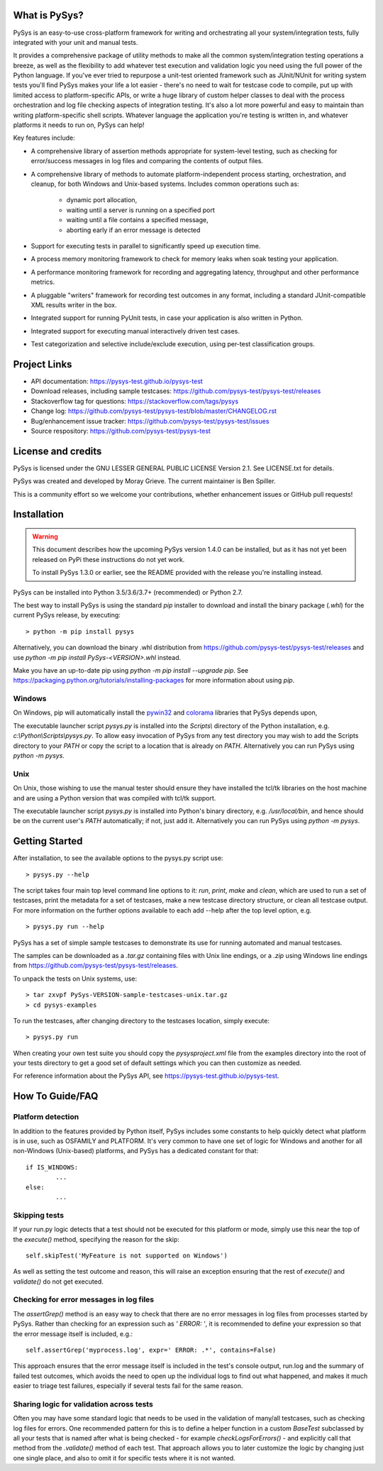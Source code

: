 What is PySys?
==============
PySys is an easy-to-use cross-platform framework for writing and orchestrating 
all your system/integration tests, fully integrated with your unit and manual 
tests. 

It provides a comprehensive package of utility methods to make all the common 
system/integration testing operations a breeze, as well as the flexibility to 
add whatever test execution and validation logic you need using the full power 
of the Python language. If you've ever tried to repurpose a unit-test oriented 
framework such as JUnit/NUnit for writing system tests you'll find PySys makes 
your life a lot easier - there's no need to wait for testcase code to compile, 
put up with limited access to platform-specific APIs, or write a huge library 
of custom helper classes to deal with the process orchestration and log file 
checking aspects of integration testing. It's also a lot more powerful and easy 
to maintain than writing platform-specific shell scripts. Whatever language the 
application you're testing is written in, and whatever platforms it needs to 
run on, PySys can help!


Key features include:

- A comprehensive library of assertion methods appropriate for system-level 
  testing, such as checking for error/success messages in log files and 
  comparing the contents of output files.
- A comprehensive library of methods to automate platform-independent process 
  starting, orchestration, and cleanup, for both Windows and Unix-based 
  systems. Includes common operations such as:

   * dynamic port allocation, 
   * waiting until a server is running on a specified port
   * waiting until a file contains a specified message, 
   * aborting early if an error message is detected

- Support for executing tests in parallel to significantly speed up execution 
  time.
- A process memory monitoring framework to check for memory leaks when soak 
  testing your application.
- A performance monitoring framework for recording and aggregating latency, 
  throughput and other performance metrics.
- A pluggable "writers" framework for recording test outcomes in any format, 
  including a standard JUnit-compatible XML results writer in the box.
- Integrated support for running PyUnit tests, in case your application is also 
  written in Python.
- Integrated support for executing manual interactively driven test cases.
- Test categorization and selective include/exclude execution, using per-test 
  classification groups.


Project Links
=============
.. image:: https://travis-ci.com/pysys-test/pysys-test.svg?branch=latest
	:target: https://travis-ci.com/pysys-test/pysys-test

.. image:: https://codecov.io/gh/pysys-test/pysys-test/branch/latest/graph/badge.svg
	:target: https://codecov.io/gh/pysys-test/pysys-test

- API documentation: https://pysys-test.github.io/pysys-test
- Download releases, including sample testcases: https://github.com/pysys-test/pysys-test/releases
- Stackoverflow tag for questions: https://stackoverflow.com/tags/pysys
- Change log: https://github.com/pysys-test/pysys-test/blob/master/CHANGELOG.rst
- Bug/enhancement issue tracker: https://github.com/pysys-test/pysys-test/issues
- Source respository: https://github.com/pysys-test/pysys-test

License and credits
===================
PySys is licensed under the GNU LESSER GENERAL PUBLIC LICENSE Version 2.1. See 
LICENSE.txt for details. 

PySys was created and developed by Moray Grieve. The current maintainer is 
Ben Spiller. 

This is a community effort so we welcome your contributions, whether 
enhancement issues or GitHub pull requests! 

Installation
============

.. warning:: 
	This document describes how the upcoming PySys version 1.4.0 can be 
	installed, but as it has not yet been released on PyPi these instructions 
	do not yet work. 

	To install PySys 1.3.0 or earlier, see the README provided with the 
	release you're installing instead. 


PySys can be installed into Python 3.5/3.6/3.7+ (recommended) or Python 2.7. 

The best way to install PySys is using the standard `pip` installer 
to download and install the binary package (`.whl`) for the current PySys 
release, by executing::

	> python -m pip install pysys

Alternatively, you can download the binary .whl distribution from 
https://github.com/pysys-test/pysys-test/releases and use 
`python -m pip install PySys-<VERSION>.whl` instead. 

Make you have an up-to-date pip using `python -m pip install --upgrade pip`.
See https://packaging.python.org/tutorials/installing-packages for 
more information about using `pip`.

Windows
-------
On Windows, pip will automatically install the 
`pywin32 <https://pypi.org/project/pywin32/>`_ and 
`colorama <https://pypi.org/project/colorama/>`_ 
libraries that PySys depends upon, 

The executable launcher script `pysys.py` is installed into the `Scripts\\` 
directory of the Python installation, e.g. `c:\\Python\\Scripts\\pysys.py`. 
To allow easy invocation of PySys from any test directory you may wish to add 
the Scripts directory to your `PATH` or copy the script to a location that is 
already on `PATH`. Alternatively you can run PySys using `python -m pysys`.


Unix
----
On Unix, those wishing to use the manual tester should ensure they have 
installed the tcl/tk libraries on the host machine and are using a Python 
version that was compiled with tcl/tk support.

The executable launcher script `pysys.py` is installed into Python's binary 
directory, e.g. `/usr/local/bin`, and hence should be on the current user's 
`PATH` automatically; if not, just add it. Alternatively you can run PySys 
using `python -m pysys`.


Getting Started
===============
After installation, to see the available options to the pysys.py script use::

	> pysys.py --help
  
The script takes four main top level command line options to it: 
`run`, `print`, `make` and `clean`, which are used to run a set of testcases, 
print the metadata for a set of testcases, make a new testcase directory 
structure, or clean all testcase output. For more information on the further 
options available to each add --help after the top level option, e.g. ::

	> pysys.py run --help


PySys has a set of simple sample testcases to demonstrate its use for 
running automated and manual testcases. 

The samples can be downloaded as a `.tar.gz` containing files with Unix line 
endings, or a `.zip` using Windows line endings from 
https://github.com/pysys-test/pysys-test/releases.

To unpack the tests on Unix systems, use::

	> tar zxvpf PySys-VERSION-sample-testcases-unix.tar.gz
	> cd pysys-examples

To run the testcases, after changing directory to the testcases location, 
simply execute::

	> pysys.py run  

When creating your own test suite you should copy the `pysysproject.xml` 
file from the examples directory into the root of your tests directory to get 
a good set of default settings which you can then customize as needed. 

For reference information about the PySys API, see
https://pysys-test.github.io/pysys-test.


How To Guide/FAQ
================

Platform detection
------------------
In addition to the features provided by Python itself, PySys includes some 
constants to help quickly detect what platform is in use, such as OSFAMILY and 
PLATFORM. It's very common to have one set of logic for Windows and another for 
all non-Windows (Unix-based) platforms, and PySys has a dedicated constant for 
that::

	if IS_WINDOWS:
		...
	else:
		...

Skipping tests
--------------
If your run.py logic detects that a test should not be executed for this 
platform or mode, simply use this near the top of the `execute()` method, 
specifying the reason for the skip::

	self.skipTest('MyFeature is not supported on Windows') 
	
As well as setting the test outcome and reason, this will raise an exception 
ensuring that the rest of `execute()` and `validate()` do not get executed. 

Checking for error messages in log files
-----------------------------------------
The `assertGrep()` method is an easy way to check that there are no error 
messages in log files from processes started by PySys. Rather than checking for 
an expression such as `' ERROR: '`, it is recommended to define your expression 
so that the error message itself is included, e.g.::

	self.assertGrep('myprocess.log', expr=' ERROR: .*', contains=False)

This approach ensures that the error message itself is included in the test's 
console output, run.log and the summary of failed test outcomes, which avoids 
the need to open up the individual logs to find out what happened, and makes it 
much easier to triage test failures, especially if several tests fail for the 
same reason. 

Sharing logic for validation across tests
-----------------------------------------
Often you may have some standard logic that needs to be used in the validation 
of many/all testcases, such as checking log files for errors. One recommended 
pattern for this is to define a helper function in a custom `BaseTest` 
subclassed by all your tests that is named after what is being checked - for 
example `checkLogsForErrors()` - and explicitly call that method from 
the `.validate()` method of each test. That approach allows you to later 
customize the logic by changing just one single place, and also to omit it for 
specific tests where it is not wanted. 

